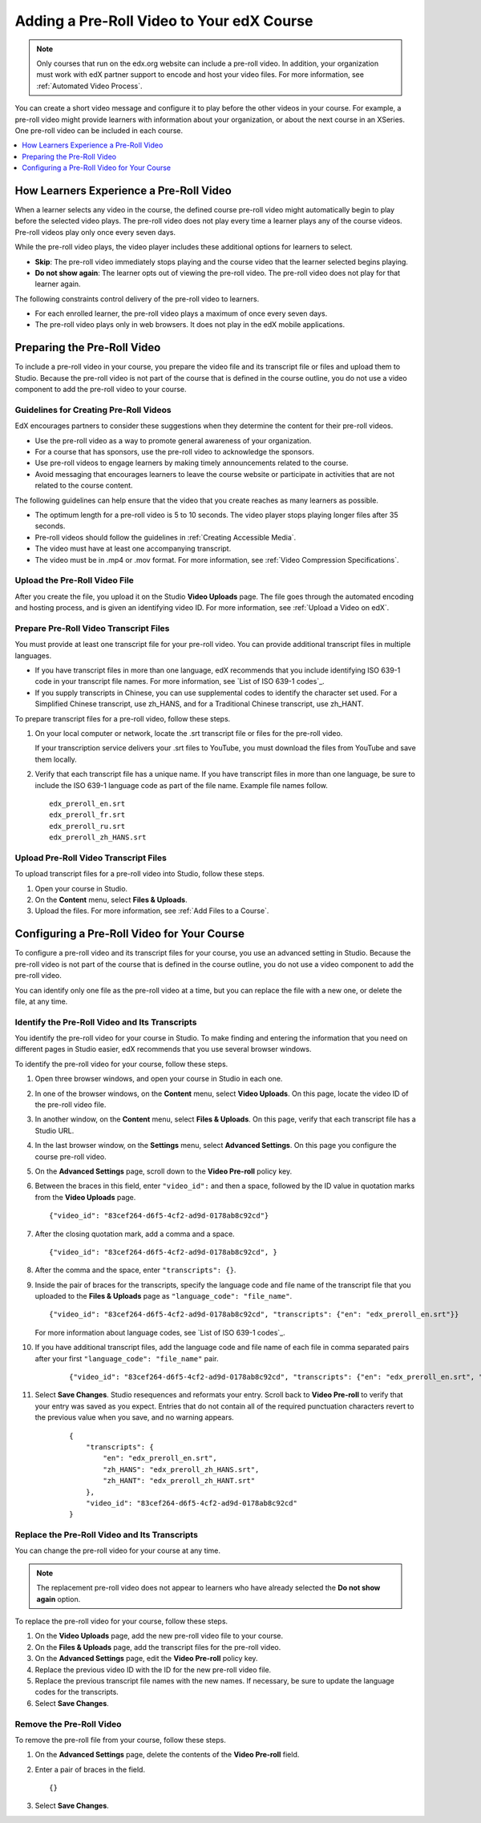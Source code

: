 .. _Adding a PreRoll Video:

################################################
Adding a Pre-Roll Video to Your edX Course
################################################

.. note::
 Only courses that run on the edx.org website can include a pre-roll video. In
 addition, your organization must work with edX partner support to encode and
 host your video files. For more information, see :ref:`Automated Video
 Process`.

You can create a short video message and configure it to play before the other
videos in your course. For example, a pre-roll video might provide learners
with information about your organization, or about the next course in an
XSeries. One pre-roll video can be included in each course.

.. contents::
  :local:
  :depth: 1

*******************************************
How Learners Experience a Pre-Roll Video
*******************************************

When a learner selects any video in the course, the defined course pre-roll
video might automatically begin to play before the selected video plays. The
pre-roll video does not play every time a learner plays any of the course
videos. Pre-roll videos play only once every seven days.

While the pre-roll video plays, the video player includes these additional
options for learners to select.

* **Skip**: The pre-roll video immediately stops playing and the course video
  that the learner selected begins playing.

* **Do not show again**: The learner opts out of viewing the pre-roll video.
  The pre-roll video does not play for that learner again.

The following constraints control delivery of the pre-roll video to learners.

* For each enrolled learner, the pre-roll video plays a maximum of once every
  seven days.

* The pre-roll video plays only in web browsers. It does not play in the edX
  mobile applications.

*******************************************
Preparing the Pre-Roll Video
*******************************************

To include a pre-roll video in your course, you prepare the video file and its
transcript file or files and upload them to Studio. Because the pre-roll video
is not part of the course that is defined in the course outline, you do not use
a video component to add the pre-roll video to your course.

==============================================
Guidelines for Creating Pre-Roll Videos
==============================================

EdX encourages partners to consider these suggestions when they determine the
content for their pre-roll videos.

* Use the pre-roll video as a way to promote general awareness of your
  organization.

* For a course that has sponsors, use the pre-roll video to acknowledge the
  sponsors.

* Use pre-roll videos to engage learners by making timely announcements related
  to the course.

* Avoid messaging that encourages learners to leave the course website or
  participate in activities that are not related to the course content.

The following guidelines can help ensure that the video that you create reaches
as many learners as possible.

* The optimum length for a pre-roll video is 5 to 10 seconds. The video player
  stops playing longer files after 35 seconds.

* Pre-roll videos should follow the guidelines in :ref:`Creating Accessible
  Media`.

* The video must have at least one accompanying transcript.

* The video must be in .mp4 or .mov format. For more information, see
  :ref:`Video Compression Specifications`.

==============================================
Upload the Pre-Roll Video File
==============================================

After you create the file, you upload it on the Studio **Video Uploads** page.
The file goes through the automated encoding and hosting process, and is given
an identifying video ID. For more information, see :ref:`Upload a Video on
edX`.

==============================================
Prepare Pre-Roll Video Transcript Files
==============================================

You must provide at least one transcript file for your pre-roll video. You can
provide additional transcript files in multiple languages.

* If you have transcript files in more than one language, edX recommends that
  you include identifying ISO 639-1 code in your transcript file names. For
  more information, see `List of ISO 639-1 codes`_.

* If you supply transcripts in Chinese, you can use supplemental codes to
  identify the character set used. For a Simplified Chinese transcript, use
  zh_HANS, and for a Traditional Chinese transcript, use zh_HANT.

To prepare transcript files for a pre-roll video, follow these steps.

#. On your local computer or network, locate the .srt transcript file or files
   for the pre-roll video.

   If your transcription service delivers your .srt files to YouTube, you must
   download the files from YouTube and save them locally.

#. Verify that each transcript file has a unique name. If you have transcript
   files in more than one language, be sure to include the ISO 639-1 language
   code as part of the file name. Example file names follow.

   ::

    edx_preroll_en.srt
    edx_preroll_fr.srt
    edx_preroll_ru.srt
    edx_preroll_zh_HANS.srt

==============================================
Upload Pre-Roll Video Transcript Files
==============================================

To upload transcript files for a pre-roll video into Studio, follow these
steps.

#. Open your course in Studio.

#. On the **Content** menu, select **Files & Uploads**.

#. Upload the files. For more information, see :ref:`Add Files to a Course`.

*********************************************
Configuring a Pre-Roll Video for Your Course
*********************************************

To configure a pre-roll video and its transcript files for your course, you use
an advanced setting in Studio. Because the pre-roll video is not part of the
course that is defined in the course outline, you do not use a video component
to add the pre-roll video.

You can identify only one file as the pre-roll video at a time, but you can
replace the file with a new one, or delete the file, at any time.

================================================
Identify the Pre-Roll Video and Its Transcripts
================================================

You identify the pre-roll video for your course in Studio. To make finding and
entering the information that you need on different pages in Studio easier, edX
recommends that you use several browser windows.

To identify the pre-roll video for your course, follow these steps.

#. Open three browser windows, and open your course in Studio in each one.

#. In one of the browser windows, on the **Content** menu, select **Video
   Uploads**. On this page, locate the video ID of the pre-roll video file.

#. In another window, on the **Content** menu, select **Files & Uploads**. On
   this page, verify that each transcript file has a Studio URL.

#. In the last browser window, on the **Settings** menu, select **Advanced
   Settings**. On this page you configure the course pre-roll video.

#. On the **Advanced Settings** page, scroll down to the **Video Pre-roll**
   policy key.

#. Between the braces in this field, enter ``"video_id":`` and then a space,
   followed by the ID value in quotation marks from the **Video Uploads**
   page.

   ::

     {"video_id": "83cef264-d6f5-4cf2-ad9d-0178ab8c92cd"}

#. After the closing quotation mark, add a comma and a space.

   ::

     {"video_id": "83cef264-d6f5-4cf2-ad9d-0178ab8c92cd", }

#. After the comma and the space, enter ``"transcripts": {}``.

#. Inside the pair of braces for the transcripts, specify the language code and
   file name of the transcript file that you uploaded to the **Files &
   Uploads** page as ``"language_code": "file_name"``.

   ::

     {"video_id": "83cef264-d6f5-4cf2-ad9d-0178ab8c92cd", "transcripts": {"en": "edx_preroll_en.srt"}}

   For more information about language codes, see `List of ISO 639-1 codes`_.

#. If you have additional transcript files, add the language code and file name
   of each file in comma separated pairs after your first ``"language_code":
   "file_name"`` pair.

    ::

      {"video_id": "83cef264-d6f5-4cf2-ad9d-0178ab8c92cd", "transcripts": {"en": "edx_preroll_en.srt", "zh_HANS": "edx_preroll_zh_HANS.srt", "zh_HANT": "edx_preroll_zh_HANT.srt"}}


#. Select **Save Changes**. Studio resequences and reformats your entry. Scroll
   back to **Video Pre-roll** to verify that your entry was saved as you
   expect. Entries that do not contain all of the required punctuation
   characters revert to the previous value when you save, and no warning
   appears.

    ::

      {
          "transcripts": {
              "en": "edx_preroll_en.srt",
              "zh_HANS": "edx_preroll_zh_HANS.srt",
              "zh_HANT": "edx_preroll_zh_HANT.srt"
          },
          "video_id": "83cef264-d6f5-4cf2-ad9d-0178ab8c92cd"
      }

================================================
Replace the Pre-Roll Video and Its Transcripts
================================================

You can change the pre-roll video for your course at any time.

.. note::
 The replacement pre-roll video does not appear to learners who have already
 selected the **Do not show again** option.

To replace the pre-roll video for your course, follow these steps.

#. On the **Video Uploads** page, add the new pre-roll video file to your
   course.

#. On the **Files & Uploads** page, add the transcript files for the pre-roll
   video.

#. On the **Advanced Settings** page, edit the **Video Pre-roll** policy key.

#. Replace the previous video ID with the ID for the new pre-roll video file.

#. Replace the previous transcript file names with the new names. If necessary,
   be sure to update the language codes for the transcripts.

#. Select **Save Changes**.

=========================
Remove the Pre-Roll Video
=========================

To remove the pre-roll file from your course, follow these steps.

#. On the **Advanced Settings** page, delete the contents of the **Video
   Pre-roll** field.

#. Enter a pair of braces in the field.

   ::

    {}

#. Select **Save Changes**.




..
  _Start Task List
.. task-list::
    :custom:

    1. [ ] Links Verified
    2. [ ] References to edX/2U/edx.org removed or changed to Open edX® LMS
    3. [ ] Tagged with taxonomy term
..
  _End Task List
